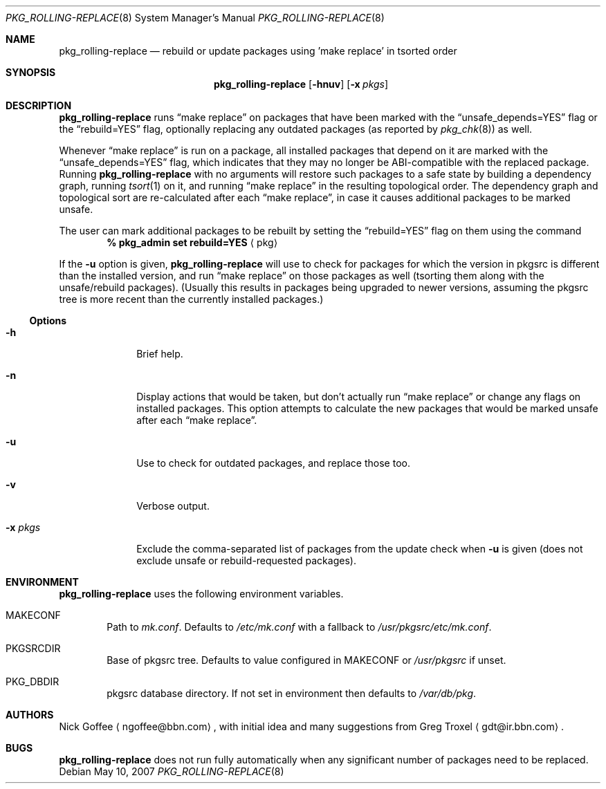 .\" $NetBSD: pkg_rolling-replace.8,v 1.3 2007/05/10 02:55:31 tnn Exp $
.Dd May 10, 2007
.Dt PKG_ROLLING-REPLACE 8
.Os
.Sh NAME
.Nm pkg_rolling-replace
.Nd rebuild or update packages using 'make replace' in tsorted order
.Sh SYNOPSIS
.Nm
.Op Fl hnuv
.Op Fl x Ar pkgs
.Sh DESCRIPTION
.Nm
runs
.Dq make replace
on packages that have been marked with the
.Dq unsafe_depends=YES
flag or the
.Dq rebuild=YES
flag, optionally replacing any outdated packages (as reported by
.Xr pkg_chk 8 )
as well.
.Pp
Whenever
.Dq make replace
is run on a package, all installed packages
that depend on it are marked with the
.Dq unsafe_depends=YES
flag, which indicates that they may no longer be ABI-compatible
with the replaced package.
Running
.Nm
with no arguments will restore such packages to a safe state by
building a dependency graph, running
.Xr tsort 1
on it, and running
.Dq make replace
in the resulting topological order.
The dependency graph and topological sort are re-calculated after each
.Dq make replace ,
in case it causes additional packages to be marked unsafe.
.Pp
The user can mark additional packages to be rebuilt by setting the
.Dq rebuild=YES
flag on them using the command
.Dl % pkg_admin set rebuild=YES Aq pkg
.Pp
If the
.Fl u
option is given,
.Nm
will use
.Xl pkg_chk 8
to check for packages for which the version in pkgsrc is different
than the installed version, and run
.Dq make replace
on those packages as well (tsorting them along with the unsafe/rebuild
packages).
(Usually this results in packages being upgraded to newer versions,
assuming the pkgsrc tree is more recent than the currently installed
packages.)
.Ss Options
.Bl -tag -width xxxxxxxx
.It Fl h
Brief help.
.It Fl n
Display actions that would be taken, but don't actually run
.Dq make replace
or change any flags on installed packages.
This option attempts to calculate the new packages that would be
marked unsafe after each
.Dq make replace .
.It Fl u
Use
.Xl pkg_chk 8
to check for outdated packages, and replace those too.
.It Fl v
Verbose output.
.It Fl x Ar pkgs
Exclude the comma-separated list of packages from the update check
when
.Fl u
is given (does not exclude unsafe or rebuild-requested packages).
.El
.Sh ENVIRONMENT
.Nm
uses the following environment variables.
.Bl -tag -width xxxx
.It Ev MAKECONF
Path to
.Pa mk.conf .
Defaults to
.Pa /etc/mk.conf
with a fallback to
.Pa /usr/pkgsrc/etc/mk.conf .
.It Ev PKGSRCDIR
Base of pkgsrc tree.
Defaults to value configured in MAKECONF or
.Pa /usr/pkgsrc
if unset.
.It Ev PKG_DBDIR
pkgsrc database directory.
If not set in environment then defaults to
.Pa /var/db/pkg .
.El
.Sh AUTHORS
.An -nosplit
.An Nick Goffee
.Aq ngoffee@bbn.com ,
with initial idea and many suggestions from
.An Greg Troxel
.Aq gdt@ir.bbn.com .
.Sh BUGS
.Nm
does not run fully automatically when any significant number of
packages need to be replaced.
